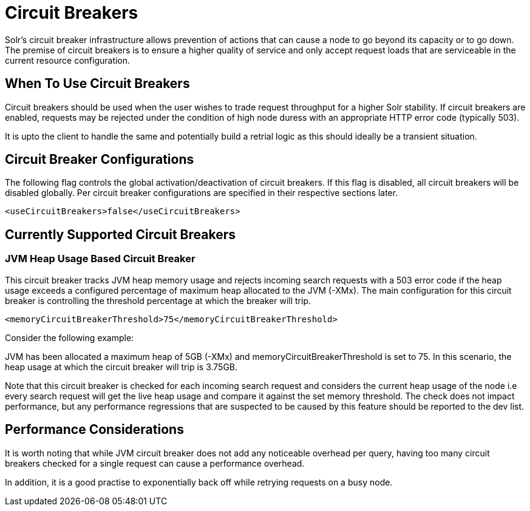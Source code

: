 = Circuit Breakers
// Licensed to the Apache Software Foundation (ASF) under one
// or more contributor license agreements.  See the NOTICE file
// distributed with this work for additional information
// regarding copyright ownership.  The ASF licenses this file
// to you under the Apache License, Version 2.0 (the
// "License"); you may not use this file except in compliance
// with the License.  You may obtain a copy of the License at
//
//   http://www.apache.org/licenses/LICENSE-2.0
//
// Unless required by applicable law or agreed to in writing,
// software distributed under the License is distributed on an
// "AS IS" BASIS, WITHOUT WARRANTIES OR CONDITIONS OF ANY
// KIND, either express or implied.  See the License for the
// specific language governing permissions and limitations
// under the License.

Solr's circuit breaker infrastructure allows prevention of actions that can cause a node to go beyond its capacity or to go down. The
premise of circuit breakers is to ensure a higher quality of service and only accept request loads that are serviceable in the current
resource configuration.

== When To Use Circuit Breakers
Circuit breakers should be used when the user wishes to trade request throughput for a higher Solr stability. If circuit breakers
are enabled, requests may be rejected under the condition of high node duress with an appropriate HTTP error code (typically 503).

It is upto the client to handle the same and potentially build a retrial logic as this should ideally be a transient situation.

== Circuit Breaker Configurations
The following flag controls the global activation/deactivation of circuit breakers. If this flag is disabled, all circuit breakers
will be disabled globally. Per circuit breaker configurations are specified in their respective sections later.

[source,xml]
----
<useCircuitBreakers>false</useCircuitBreakers>
----

== Currently Supported Circuit Breakers

=== JVM Heap Usage Based Circuit Breaker
This circuit breaker tracks JVM heap memory usage and rejects incoming search requests with a 503 error code if the heap usage
exceeds a configured percentage of maximum heap allocated to the JVM (-XMx). The main configuration for this circuit breaker is
controlling the threshold percentage at which the breaker will trip.

[source,xml]
----
<memoryCircuitBreakerThreshold>75</memoryCircuitBreakerThreshold>
----

Consider the following example:

JVM has been allocated a maximum heap of 5GB (-XMx) and memoryCircuitBreakerThreshold is set to 75. In this scenario, the heap usage
at which the circuit breaker will trip is 3.75GB.

Note that this circuit breaker is checked for each incoming search request and considers the current heap usage of the node i.e every search
request will get the live heap usage and compare it against the set memory threshold. The check does not impact performance,
but any performance regressions that are suspected to be caused by this feature should be reported to the dev list.


== Performance Considerations
It is worth noting that while JVM circuit breaker does not add any noticeable overhead per query, having too many
circuit breakers checked for a single request can cause a performance overhead.

In addition, it is a good practise to exponentially back off while retrying requests on a busy node.

